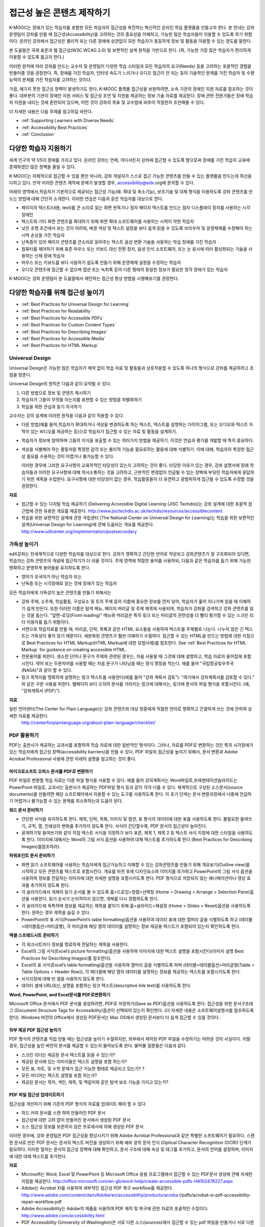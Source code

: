 .. _Guidelines for Creating Accessible Content:

###################################################
접근성 높은 콘텐츠 제작하기
###################################################

 
K-MOOC는 장애가 있는 학습자를 포함한 모든 학습자의 접근성을 촉진하는 혁신적인 온라인 학습 플랫폼을 만들고자 한다. 본 안내는 강좌 운영팀이 강좌를 만들 때 접근성(Accessibility)을 고려하는 것의 중요성을 이해하고, 가능한 많은 학습자들이 이용할 수 있도록 하기 위함이다. 온라인 강좌에서 접근성은 물리적 또는 다른 장애에 상관없이 모든 학습자가 동등하게 정보 및 활동을 이용할 수 있는 정도를 말한다.

본 도움말은 국제 표준과 웹 접근성(W3C WCAG 2.0) 및 보편적인 설계 원칙을 기반으로 한다. (즉, 가능한 가장 많은 학습자가 편리하게 이용할 수 있도록 돕고자 한다.)

이러한 원칙에 따라 강좌를 만드는 교수자 및 운영팀이 다양한 학습 스타일과 모든 학습자의 요구(Needs) 등을 고려하는 포괄적인 경험을 만들어줄 것을 권장한다. 즉, 장애를 가진 학습자, 인터넷 속도가 느리거나 오디오 접근이 안 되는 등의 기술적인 문제를 가진 학습자 및 수행 능력의 문제를 가진 학습자를 고려하는 것이다. 

가끔, 예기치 못한 접근성 장벽이 발생하기도 한다. K-MOOC 플랫폼 접근성을 보완하려면, 소속 기관의 장애인 지원 자료를 참조하는 것이 좋다. 대부분의 기관이 장애인 지원 서비스 및 접근성 조언 및 지원을 제공하는 정보 기술 자료를 제공한다. 장애 관련 전문가들은 장애 학습자 지원을 내리는 것에 훈련되어 있으며, 어떤 것이 강좌의 목표 및 교수법에 비추어 적절한지 조언해줄 수 있다.

더 자세한 내용은 다음 주제를 참고하길 바란다.

* :ref:`Supporting Learners with Diverse Needs`
* :ref:`Accessibility Best Practices`
* :ref:`Conclusion`


.. _Supporting Learners with Diverse Needs:

************************************************************
다양한 학습자 지원하기
************************************************************

세계 인구의 약 1/5이 장애를 가지고 있다. 온라인 강좌는 언제, 어디서든지 강좌에 접근할 수 있도록 함으로써 장애를 가진 학습자 교육에 존재하였던 많은 장벽을 줄일 수 있다. 

K-MOOC는 자체적으로 접근할 수 있을 뿐만 아니라, 강좌 개설자가 스스로 접근 가능한 콘텐츠를 만들 수 있는 플랫폼을 만드는데 최선을 다하고 있다. 만약 이러한 콘텐츠 제작에 문제가 발생할 경우, accessibility@edx.org에 문의할 수 있다. 

아래의 영역에서,학습자가 기본적으로 제공되는 접근성 기능(예: 확대 및 축소기능), 보조기술 및 대체 형식을 이용하도록 강좌 콘텐츠를 만드는 방법에 대해 간단히 소개한다. 이러한 연습은 다음과 같은 학습자를 대상으로 한다.

* 페이지의 텍스트(내용, text)를 큰 소리로 읽는 화면 판독기나 점자 페이지 텍스트를 만드는 점자 디스플레이 장치를 사용하는 시각 장애인

* 텍스트와 기타 화면 콘텐츠를 확대하기 위해 화면 확대 소프트웨어를 사용하는 시력이 약한 학습자

* 낮은 조명 조건에서 보는 것이 어려워, 배경 색상 및 텍스트 설정을 보다 쉽게 읽을 수 있도록 브라우저 및 운영체제를 수정해야 하는 시력 손상을 가진 학습자

* 난독증이 있어 페이지 콘텐츠를 큰소리로 읽어주는 텍스트 음성 변환 기술을 사용하는 학습 장애를 가진 학습자

* 컴퓨터를 제어하기 위해 표준 마우스 또는 키보드 대신 전환 장치, 음성 인식 소프트웨어, 또는 눈 응시에 따라 활성화되는 기술을 사용하는 신체 장애 학습자

* 마우스 또는 키보드를 보다 사용하기 쉽도록 만들기 위해 운영체제 설정을 수정하는 학습자

* 오디오 콘텐츠에 접근할 수 없으며 캡션 또는 녹취록 등의 다른 형태의 동일한 정보가 필요한 청각 장애가 있는 학습자

K-MOOC는 강좌 운영팀이 본 도움말에서 제안하는 접근성 향상 방법을 시행해보기를 권장한다.

.. _Accessibility Best Practices:

************************************************************
다양한 학습자를 위해 접근성 높이기
************************************************************

* :ref:`Best Practices for Universal Design for Learning`
* :ref:`Best Practices for Readability`
* :ref:`Best Practices for Accessible PDFs`
* :ref:`Best Practices for Custom Content Types`
* :ref:`Best Practices for Describing Images`
* :ref:`Best Practices for Accessible Media`
* :ref:`Best Practices for HTML Markup`


.. _Best Practices for Universal Design for Learning:

====================================================
Universal Design
====================================================

Universal Design은 가능한 많은 학습자가 제약 없이 학습 자료 및 활동들과 상호작용할 수 있도록 하나의 형식으로 강좌를 제공하려고 초점을 맞춘다. 

Universal Design의 원칙은 다음과 같이 요약될 수 있다.

#. 다른 방법으로 정보 및 콘텐츠 제시하기
#. 학습자가 그들이 무엇을 아는지를 표현할 수 있는 방법을 차별화하기
#. 학습을 위한 관심과 동기 자극하기

교수자는 강의 설계에 이러한 원칙을 다음과 같이 적용할 수 있다. 

* 다른 방법(예를 들어,학습자가 확대하거나 색상을 변경하도록 하는 텍스트, 텍스트를 설명하는 다이어그램, 또는 오디오와 텍스트 자막이 있는 비디오를 제공하는 등)으로 학습자가 접근할 수 있는 자료 및 활동을 설계하기.

* 학습자가 정보에 참여하며 그들의 지식을 표출할 수 있는 여러가지 방법을 제공하기. 이것은 연습과 평가를 개발할 때 특히 중요하다.
  
* 색상을 식별해야 하는 활동처럼 특정한 감각 또는 물리적 기능을 필요로하는 활동에 대해 식별하기. 이에 대해, 학습자의 특정한 접근성 필요를 수용하는 것이 어렵거나 불가능할 수 있다.

  이러한 경우에 그러한 요구사항이 교육학적인 타당성이 있는지 고려하는 것이 좋다.
  타당한 이유가 있는 경우, 강좌 설명서에 장래 학습자들과 이러한 요구사항에 대해 의사소통하는 것을 고려하고, 근본적인 변경없이 언급될 수 있는 장벽에 부딪힌 학습자에게 응답하기 위한 계획을 수립한다. 요구사항에 대한 타당성이 없는 경우, 학습활동들이 더 유연하고 광범위하게 접근될 수 있도록 수정할 것을 권장한다.
  
**자료**

* 접근할 수 있는 디지털 학습 제공하기 (Delivering Accessible Digital Learning (JISC Techdis))는 강좌 설계에 대한 포괄적 접근법에 관한 유용한 개요를 제공한다. 
  http://www.jisctechdis.ac.uk/techdis/resources/accessiblecontent

* 학습을 위한 보편적인 설계에 관한 국립센터 (The National Center on Universal Design for Learning)는 학습을 위한 보편적인 설계(Universal Design for Learning)에 관해 도움되는 개요를 제공한다.
  http://www.udlcenter.org/implementation/postsecondary


.. _Best Practices for Readability:

====================================================
가독성 높이기
====================================================

edX강좌는 전세계적으로 다양한 학습자를 대상으로 한다. 강좌가 명확하고 간단한 언어로 작성되고 강좌콘텐츠가 잘 구조화되어 있다면, 학습자는 강좌 콘텐츠의 개념에 접근하기가 더 쉬울 것이다. 주제 영역에 적절한 용어를 사용하되, 다음과 같은 학습자를 돕기 위해 가능한 명확하고 분명하게 용어들을 유지하도록 한다.

* 영어가 모국어가 아닌 학습자 또는
* 난독증 또는 시각장애로 읽는 것에 장애가 있는 학습자

모든 학습자에게 가독성이 높은 콘텐츠를 만들기 위해서는

* 강좌 주제, 소주제, 학습활동, 구성요소 및 토의 주제 등의 이름에 중요한 정보를 먼저 넣어, 학습자가 훑어 지나가며 읽을 때 이해하기 쉽게 만든다. 또한 이러한 이름은 탐색 메뉴, 페이지 머리글 및 주제 제목에 사용되며, 학습자가 강좌를 검색하고 강좌 콘텐츠를 읽는 것을 돕는다. "앞면-로딩(Front-loading)" 메뉴와 머리글은 특히 링크 또는 머리글의 관련성을 더 빨리 평가할 수 있는 스크린 리더 이용자를 돕기 위함이다.

* 서면으로 학습자료를 만들 때, 머리글, 단락, 목록과 같은 HTML 요소들을 사용하여 텍스트를 주제별로 나눈다. 나누지 않은 긴 텍스트는 가독성이 좋지 않기 때문이다. 세분화된 콘텐츠가 훨씬 이해하기 수월하다. 접근할 수 있는 HTML을 만드는 방법에 대한 지침으로 Best Practices for HTML Markup(HTML Markup에 대한 모범사례)를 참조한다.
  See :ref:`Best Practices for HTML Markup` for guidance on creating accessible HTML.

* 전문용어를 피한다. 생소한 단어나 문구가 주제와 관련된 경우는, 처음 사용될 때 그것에 대해 설명하고, 학습 자료의 용어집에 포함시킨다. 약어 또는 두문자어를 사용할 때는 처음 문구가 나타났을 때는 정식 명칭을 적는다. 예를 들어 "국립항공및우주국(NASA)"과 같이 할 수 있다.

* 링크 목적지를 명확하게 설명하는 링크 텍스트를 사용한다(예를 들어 "강좌 계획서 검토"). "여기에서 강좌계획서를 검토할 수 있다." 와 같은 구문 사용을 피한다. 웹페이지 보다 오히려 문서를 가리키는 링크에 대해서는, 링크에 문서의 파일 형식을 포함시킨다. (예, "강좌계획서 (PDF)").

**자료**

일반 언어센터(The Center for Plain Language)는 강좌 콘텐츠와 대상 청중에게 적절한 언어로 명확하고 간결하게 쓰는 것에 관하여 상세한 자료를 제공한다.
  http://centerforplainlanguage.org/about-plain-language/checklist/

.. _Best Practices for Accessible PDFs:

====================================================
PDF 활용하기
====================================================

PDF는 출판사가 제공하는 교과서를 포함하여 학습 자료에 대한 일반적인 형식이다. 그러나, 자료를 PDF로 변환하는 것은 특히 시각장애가 있는 학습자에게 접근성 장벽(accessibility barriers)을 만들 수 있다. PDF 파일의 접근성을 높이기 위해서, 문서 변환과 Adobe Acrobat Professional 사용에 관한 아래의 설명을 참고하는 것이 좋다.

+++++++++++++++++++++++++++++++++++++++++++++
마이크로소프트 오피스 문서를 PDF로 변환하기
+++++++++++++++++++++++++++++++++++++++++++++
PDF 파일로 변환할 학습 자료는 다른 파일 형식을 사용할 수 있다. 예를 들어 강의계획서는 Word파일로,프레젠테이션슬라이드는 PowerPoint 파일로, 교과서는 출판사가 제공하는 PDF파일 형식 등과 같이 각각 다를 수 있다. 체계적으로 구성된 소스문서(source documents)를 만들려면 해당 소프트웨어에서 이용할 수 있는 도구를 사용하도록 한다. 이 초기 단계는 문서 변환과정에서 나중에 언급하기 어렵거나 불가능할 수 있는 문제를 최소화하는데 도움이 된다.

**워드 문서 준비하기**

* 간단한 서식을 유지하도록 한다. 제목, 단락, 목록, 이미지 및 캡션, 표 형식의 데이터에 대한 표를 사용하도록 한다. 불필요한 들여쓰기, 규칙, 열, 인쇄상의 변화를 추가하지 않도록 한다. 서식이 간단할수록, PDF 문서의 접근성이 높아진다. 

* 굵게하기및 들여쓰기와 같이 직접 텍스트 서식을 지정하기 보다 표준, 제목 1, 제목 2 등 텍스트 서식 지정에 대한 스타일을 사용하도록 한다. 이미지에 대해서는 Word의 그림 서식 옵션을 사용하여 대체 텍스트를 추가하도록 한다 (Best Practices for Describing Images)를참조하라). 

**파워포인트 문서 준비하기**

* 화면 읽기 소프트웨어를 사용하는 학습자에게 접근가능하고 이해할 수 있는 강좌콘텐츠를 만들기 위해 개요보기(Outline view)를 시작하고 모든 콘텐츠를 텍스트로 포함시킨다. 개요를 마친 후에 디자인요소와 이미지를 추가하고 PowerPoint의 그림 서식 옵션을 사용하여 정보를 전달하는 이미지에 대한 자세한 설명을 포함시키도록 한다. PDF 형식으로 저장되지 않는 애니메이션이나 영상 효과를 추가하지 않도록 한다.

* 각 슬라이드에서 개체의 읽기 순서를 볼 수 있도록 홈>드로잉>정렬>선택창 (Home > Drawing > Arrange > Selection Pane)옵션을 사용한다. 읽기 순서가 논리적이지 않으면, 개체를 다시 정렬하도록 한다. 

* 각 슬라이드에 독특하며 정보를 제공하는 제목을 붙이기 위해 홈>슬라이드>재설정 (Home > Slides > Reset)옵션을 사용하도록 한다. 원하는 경우 제목을 숨길 수 있다.

* PowerPoint의 표 서식(PowerPoint’s table formatting)옵션을 사용하여 데이터 표에 대한 열머리 글을 식별하도록 하고 (테이블>테이블옵션>머리글행), 각 머리글에 해당 열의 데이터를 설명하는 정보 제공용 텍스트가 포함되어 있는지 확인하도록 한다.

**엑셀 스프레드시트 준비하기**

* 각 워크시트마다 정보를 명료하게 전달하는 제목을 사용한다.

* Excel의 그림 서식(Excel’s picture formatting)옵션을 사용하여 이미지에 대한 텍스트 설명을 포함시킨다(이미지 설명 Best Practices for Describing Images)를 참조한다). 

* Excel의 표 서식(Excel’s table formatting)옵션을 사용하여 열머리 글을 식별하도록 하며 (테이블>테이블옵션>머리글행(Table > Table Options > Header Row)), 각 헤더셀에 해당 열의 데이터를 설명하는 정보를 제공하는 텍스트를 포함시키도록 한다. 

* 서식지정에 대해 빈 셀을 사용하지 않도록 한다. 

* 데이터 셀에 URL대신, 설명을 포함하는 링크 텍스트(descriptive link text)를 사용하도록 한다.

**Word, PowerPoint, and Excel문서를 PDF로변환하기**

Microsoft Office 문서에서 PDF 문서를 생성하려면, PDF로 저장하기(Save as PDF)옵션을 사용하도록 한다. 접근성을 위한 문서구조태그 (Document Structure Tags for Accessibility)옵션이 선택되어 있는지 확인한다. (더 자세한 내용은 소프트웨어설명서를 참조하도록 한다). Windows 버전의 Office에서 생성된 PDF문서는 Mac OS에서 생성된 문서보다 더 쉽게 접근할 수 있을 것이다.

+++++++++++++++++++++++++++++++++++++++++++++
외부 제공 PDF 접근성 높이기
+++++++++++++++++++++++++++++++++++++++++++++

PDF 형식의 콘텐츠를 직접 만들 때는 접근성을 높이기 수월하지만, 외부에서 제작된 PDF 파일을 수정하기는 어려운 것이 사실이다. 이럴 경우, 접근성을 높인  버전의 문서를 제공할 수 있는지 물어보도록 한다. 물어볼 질문들은 다음과 같다.

* 스크린 리더는 제공된 문서 텍스트를 읽을 수 있는가? 
* 제공된 문서에 있는 이미지들은 텍스트 설명을 포함 하는가? 
* 모든 표, 차트, 및 수학 문제가 접근 가능한 형태로 제공되고 있는가? ?
* 모든 미디어는 텍스트 설명을 포함 하는가? 
* 제공된 문서는 목차, 색인, 제목, 및 책갈피와 같은 탐색 보조 기능을 가지고 있는가?

+++++++++++++++++++++++++++++++++++++++++++++
PDF 파일 접근성 업데이트하기
+++++++++++++++++++++++++++++++++++++++++++++

접근성을 개선하기 위해 기존의 PDF 형식의 자료를 업데이트 해야 할 수 있다.

* 하드 카피 문서를 스캔 하여 만들어진 PDF 문서
* 접근성에 대한 고려 없이 만들어진 문서에서 생성된 PDF 문서
* 소스 접근성 정보를 보존하지 않은 프로세서에 의해 생성된 PDF 문서

이러한 경우에, 강좌 운영팀은 PDF 접근성을 향상시키기 위해 Adobe Acrobat Professional과 같은 특별한 소프트웨어가 필요하다. 스캔한 문서로 만든 PDF 문서는 문서의 텍스트 버전을 생성하기 위해 예비 광학 문자 인식 (Optical Character Recognition (OCR)) 단계가 필요하다. 이러한 절차는 문서의 접근성 장벽에 대해 확인하고, 문서 구조에 대해 속성 및 태그를 추가하고, 문서의 언어를 설정하며, 이미지에 대한 대체 텍스트를 추가한다.

**자료**

* Microsoft는 Word, Excel 및 PowerPoint 등 Microsoft Office 응용 프로그램에서 접근할 수 있는 PDF문서 생성에 관해 자세한 지침을 제공한다.
  http://office.microsoft.com/en-gb/word-help/create-accessible-pdfs-HA102478227.aspx

* Adobe는 Acrobat XI를 사용하여 세부적인 접근성 PDF 복구 workflow를 제공한다. 
  http://www.adobe.com/content/dam/Adobe/en/accessibility/products/acroba t/pdfs/acrobat-xi-pdf-accessibility-repair-workflow.pdf

* Adobe Accessibility는 Adobe의 제품을 사용하여 PDF 제작 및 복구에 관한 자료의 포괄적인 수집이다. 
  http://www.adobe.com/accessibility.html

* PDF Accessibility (University of Washington)은 서로 다른 소스(sources)에서 접근할 수 있는 pdf 파일을 만들거나 서로 다른 응용 프로그램을 사용하는 단계별 가이드를 제공한다.
  http://www.washington.edu/accessibility/pdf/

* PDF Accessibility (WebAIM)은 접근성을 높이는 pdf 파일을 만드는 방법에 대하여 상세하게 그림으로 된 가이드를 제공한다.
  http://webaim.org/techniques/acrobat/

* The National Center of Disability and Access to Education은 접근성을 높이는 문서 작성에 대한 한 페이지 분량의 "cheat sheets"를 수집하고 있다.
  http://ncdae.org/resources/cheatsheets/

* The Accessible Digital Office Document (ADOD) Project는 접근성을 높이는 Office 문서를 만드는 방법에 관한 지침을 제공한다.
  http://adod.idrc.ocad.ca/

.. _Best Practices for Custom Content Types:

====================================================
Best Practices for Custom Content Types
====================================================
서로 다른 콘텐츠 형식을 사용하는 것은 더 많은 학습 경험을 제공할 수 있다. 장애를 가진 학습자가 접근할 수 있는 여러 가지 사용자 맞춤형 콘텐츠 형식을 설계하는 방법을 아래에서 살펴본다.

++++++++++++++++++++++++++++++++++++++++++++++++++++++++++++++++++++++++++++++++++++++++++
정보 전달 그래픽 (차트, 다이어그램, 일러스트레이션)
++++++++++++++++++++++++++++++++++++++++++++++++++++++++++++++++++++++++++++++++++++++++++

이미지는 개념 및 정보를 전달하는데 도움이 될 수 있지만, 시각 장애가 있는 사용자는 이용할 수 없다는 단점이 있다. 예를 들어 색상 인식 또는 작은 레이블 및 주석이 있는 다이어그램이 들어간 차트는 색맹 또는 시력이 약한 학습자가 이해하기 어려울 가능성이 있다. 

시각적으로 장애가 있는 학습자가 접근할 수 있는 정보 그래픽을 만들기 위한 방법은 다음과 같다. 

* 이미지의 중요한 특징을 구별하기 위해 한가지 색상만 사용하지 않는다. 예를 들어, 선 그래프 상에서, 데이터 요소를 구분 하기 위해 색상뿐만 아니라 다른 기호를 사용하도록 한다.
* 가능하다면, SVG와 같이 확장을 지원하는 이미지 형식을 사용한다. 작지만 필수적인 세부 사항을 담고 있는 복잡한 그래픽의 고해상도 버전을 제공하는 것이 좋다. 
* 그래픽의 정보를 기술한 텍스트를 제공한다. 차트와 그래프에 대한 기술 텍스트로는 동일한 데이터를 나타내는 표가 될 수 있다. 
  이미지의 텍스트 제공과 관련된 제사한 정보는 :ref:`Best Practices for Describing Images` 을 본다. 

+++++++++++++++++++++++++++++++++++++++++++
수학 콘텐츠
+++++++++++++++++++++++++++++++++++++++++++

온라인 강좌에서 수학은 시각 장애가 있는 학습자에게는 참여하기 어려운 과목이었다. 교수자가 텍스트로 방정식을 입력하기 보다는 이미지를 사용하기 때문이다. 수학 이미지는 높은 대비(High-Contrast) 디스플레이가 필요한 이용자들에 의해 수정될 수 없고, 또한 화면 판독 소프트웨어로 읽을 수 없다. K-MOOC는 화면 판독기를 사용하는 이용자가 명확하게 읽을 수 있고 접근할 수 있는 형식으로 수학 콘텐츠를 만드는데 MathJax를 사용하고 있다. MathJax는 이미지 대신 텍스트로 수학 방정식을 만들기 위해 Latex와 MathML과 같은 수학 표기법으로 작동한다. 이에 MathJax을 사용하여 수학 콘텐츠를 표시하도록 권장한다. 접근성과 관련해 MathJax 설명서에서 MathJax를 사용법을 더 배울 수 있다. 아래의 "자료"에 있는 링크를 참조하면 된다.  


++++++++++++++++++++++++++++++++++++++++++++
시뮬레이션 및 인터랙티브 모듈
++++++++++++++++++++++++++++++++++++++++++++

애니메이션 또는 게임화된 콘텐츠를 포함하는 시뮬레이션은 학습 경험을 향상시킬 수 있다. 특히, 혼자 텍스트 콘텐츠를 읽고 처리하며 지식을 습득 하는데 어려움이 있는 학습자를 도울 수 있다. 그러나, 시뮬레이션은 또한 일부 그룹의 학습자에게 어려울 수 있다. 장벽을 최소화하기 위해, 시뮬레이션의 의도된 학습 결과를 고려하도록 한다. 뿐만 아니라 대체 자료를 제공한다면 모든 장애물의 부정적인 영향을 완화 하는데 도움이 될 것이다. 

외부에서 제공하는 시뮬레이션의 경우, 접근성을 높일 대안을 만드는 것이 저작권 문제가 있을 수 있으니 제공 업체의 동의가 필수 적이다. 

시뮬레이션을 만들 때는 다음 질문들을 고려하도록 한다. 교수 설계에서 시뮬레이션의 시각적 구성 요소가 핵심적이라면, 대안 텍스트 설명 및 다른 보충자료를 제공하는 것이 실용적이거나 실현 가능하지 않을 수 있다. 

* 시뮬레이션을 이해하기 위해 시력이 요구되는가? 그렇다면, 시뮬레이션이 전달하는 개념을 설명하는 텍스트를 제공하도록 한다
* 시뮬레이션을 작동 하는데 마우스가 필요한가? 그렇다면, 시뮬레이션이 전달하는 개념을 설명하는 텍스트를 제공하도록 한다.
* 시뮬레이션은 점멸하거나 깜박거리는 콘텐츠를 포함하고 있는가? 그렇다면 이러한 콘텐츠가 시뮬레이션의 특성상 매우 중요하지만,
 
  * 학습자가 평가에 반영되는 활동을 하기 위해 이러한 시뮬레이션을 사용하도록 요구하지 않도록 한다.
  * 시뮬레이션이 점멸성의 깜빡임 또는 깜박이 콘텐츠를 포함하고 있다는 경고를 제공하도록 한다.
 

++++++++++++++++++++++++++++++++++++++++++++
온라인 연습문제 및 평가
++++++++++++++++++++++++++++++++++++++++++++

학습 활동과 평가에 참여가 어려운 학습자가 있을 수 있다. 학습자가 경험할 어려움을 고려하고, 일부 학습자가 장애가 있을 수 있음을 염두에 두고 여러가지 평가 옵션을 사용할 것을 고려한다. 예를 들어, 연습 문제에 시간 제한이 있는 경우, 학습자가 응답하는데 충분한 시간인지를 고려한다. 

시각 또는 신체 장애가 있는 학습자 및 정보를 이해하는데 시간이 필요한 학습자와 같이 일부 학습자는 정보를 읽고 응답을 입력하는데 더 오래 걸릴 수 있다. 예를 들어,

* 이미지와 매핑된 입력 또는 드래그 앤 드롭 연습 문제와 같이 정교한 손과 눈의 조화를 요구하는 것은 운동성 제한을 가진 학습자에게 어려울 수 있다. 세밀한 기술이 강좌 참여하는데 필수적이지 않다면, 정교한 운동 능력이 요구되지 않는 방법을 고려하도록 한다. 예를 들어, 원자를 화합물로 매핑하는 것은 체크박스 또는 객관식 연습문제로 제공 하도록 한다.

* 시각 장애를 가진 학습자는 단어구름(word cloud)과 같은 시각적 자극에 접근하지 못할 수도 있다. 단어구름 단어들의 순차적인 목록처럼 동일한 정보를 제공하는 텍스트 대안을 제공하도록 한다.

++++++++++++++++++++++++++++++++++++++++++++    
외부 콘텐츠
++++++++++++++++++++++++++++++++++++++++++++

강좌에 외부 콘텐츠 링크를 포함할 때는, 장애를 가진 학습자가 쉽게 접근할 수 없을 수 있으므로 외부 자료에 대한 접근성을 고려해야 한다. 학습자에게 공유하기 전에 모든 링크를 테스트할 것을 권장한다. 

강좌에 외부 교재 및 기타 출판물을 PDF 형태로 통합하기 위해 eReader 도구 또는 :ref:`Add Files to a Course` 를 사용할 수 있다. 또한 강좌에 HTML 형식으로 그러한 자료를 통합시킬 수 있다. 외부업체에서 제공된 PDF 파일들을 작업하는 것에 대한 지침으로 :ref:`Best Practices for Accessible PDFs` 를 참조하고, 접근할 수 있는 HTML 만들기에 관한 지침으로 :ref:`Best Practices for HTML Markup` 을 참조하도록 한다.


**자료**

* National Center for Accessible Media에 있는 디지털 도서 내에서 과학 콘텐츠에 대한 설명을 위한 효과적인 사례는 그래프, 차트, 다이어그램 및 그림을 설명하기 위한 모범 사례를 제공한다. 
  http://ncam.wgbh.org/experience_learn/educational_media/stemdx

* 워싱턴 대학의 DO-IT 프로젝트는 접근성이 높은 수학 콘텐츠를 만드는 방법에 관한 지침을 제공한다.
  http://www.washington.edu/doit/Faculty/articles?465

* AccessSTEM은 접근성이 높은 과학, 기술, 공학 및 수학 교육 콘텐츠를 만드는 지침을 제공한다.
  http://www.washington.edu/doit/Stem/

* The National Center on Educational Outcomes (NCEO)는 포함된 평가 및 책임 시스템에 관한 원리와 특성을 제공한다.
  http://www.cehd.umn.edu/nceo/onlinepubs/Synthesis40.html

* MathJax는 디스플레이 엔진 MathJax를 가지고 접근할 수 있는 페이지를 만드는 방법에 대한 지침을 제공한다.
  http://www.mathjax.org/resources/articles-and-presentations/accessible-pages-with-mathjax/

.. _Best Practices for Describing Images:

====================================================
이미지 기술 방법
====================================================

그림, 다이어그램, 지도, 차트, 및 아이콘은 정보를 매우 효과적으로 제시할 수 있다. 그러나, 화면 판독기 소프트웨어를 사용하는 학습자를 포함하여 일부 시각적으로 장애를 가진 학습자는 이러한 이미지에 의해 전달되는 정보를 이해하기 위해서는 텍스트 대안이 필요하다. 이미지에 대한 텍스트 대안은 이미지의 문맥과 목적에 따라 달라지며, 이미지의 시각적 특성에 관한 정확한 설명이 되지 않을 수 있다.

강좌에 이미지를 포함하는 경우 다음 지침을 따르도록 한다.

* 이미지가 개념을 전달하거나 또는 이미지가 제공하는 정보에 대한 유일한 자료인 경우에는 긴 텍스트 설명이 적절하다. 그렇지 않은 경우에는, 이미지의 목적을 전달하는 짧은 텍스트 설명을 제공하도록 한다. 페이지의 다른 곳에 그 정보가 나온다면 긴 자세한 설명을 제공 필요가 없다. 예를 들어 같은 동일한 데이터가 데이터 표에서 텍스트로 나오는 경우, 차트를 설명할 필요가 없다
  
  * Ponte Vecchio의 사진처럼 대표적인 이미지에 대해서는 " Photo of Ponte Vecchio."가 그것에 대한 간단한 설명이 될 수 있다. 사진의 목적이 위치에 대한 자세한 정보를 제공하는 경우, "세개의 돌 아치 및 Arno 강 사진을 보여주는 Ponte Vecchio의 사진(Photo of Ponte Vecchio showing its three stone arches and the Arno River)."처럼 길게 더 구체적으로 설명되어야 한다.  

  *	차트, 다이어그램 또는 그림에 대해서는, 간단한 설명으로는 "Diagram of Ponte Vecchio."이 될 수 있다. 긴 설명에서는 치수 및 사용된 재료 등과 같이 시각적으로 전달되는 세부 사항들을 포함 해야 한다. 

  * 지도에 대해서는, 간단한 설명은 " Ponte Vecchio의 위치를 보여주는 지도(Map showing location of Ponte Vecchio)"와 같다. 만일 지도가 다리에 관한 방향 정보를 제공 하려는 경우에는, 자세한 설명은 텍스트 방향 정보를 제공 해야 한다. 
  
  * 아이콘에 대해서는, 간단한 설명은 아이콘이 제공하는 정보와 동일해야 한다. 예를 들어, PDF 아이콘을 포함하는 강좌 계획서(Course Syllabus) 링크에 대해서, 아이콘에 해당하는 텍스트는 "강좌 계획서 PDF.(Course Syllabus PDF.)"으로 읽혀질 수 있는 "PDF"가 될 것이다. 

  * 주로 다른 웹 페이지에 대한 링크로 사용되는 이미지에 대해서는, 간단한 설명은 이미지가 아니라 링크의 대상에 대해 설명한다. 예를 들어, 도움말 페이지에 대한 링크로써 제공되는 물음표 이미지는 "물음표.( question mark.)"가 아닌, “도움말.( help,)"로 설명되어야 한다. 

  * 정보를 제공하지 않는 이미지는 텍스트 설명이 필요 없다. 예를 들어,  "강좌 계획서 PDF (Course Syllabus (PDF))"라고 읽는 링크 텍스트가 뒤에 따라오는 PDF 아이콘은 설명이 필요 하지 않다. 또 다른 예는 순전히 심미적인 기능을 가진 배너 그래픽들이다. 
  
* HTML 이미지 요소의 alt 특성에서는 다음과 같은 간단한 설명을 포함하도록 한다. (이미지를 추가하는 것에 대한 자세한 내용은 Add an Image to an HTML Component를 참조하도록 한다.) 

  ``<img src="image.jpg" alt="Photo of Ponte Vecchio">``

* 비정보적인 이미지에 대하여는 빈 alt 특성을 포함하도록 한다. 이미지 요소가 alt 특성을 포함하지 않을 때, 화면 판독기 소프트웨어는 이미지를 건너뛰거나, 이미지 파일 이름을 발표하거나, 또는 링크 이미지의 경우 링크URL을 발표할 수도 있다. 빈 alt 특성은 화면 판독기 소프트웨어에게 이미지를 건너뛰라고 말한다. 

  ``<img src="image.jpg" alt="">``
  
* 긴 설명을 나타내기 위해 자막을 사용 함으로써 모든 학습자가 필요한 정보를 이용할 수 있도록 한다. 다음 예제에서 이미지 요소는 alt 특성(alt attribute)으로써 짧은 설명을 포함하며, 단락 요소는 긴 설명을 포함하고 있다. 
  
  ``<img src="image.jpg" alt="Photo of Ponte Vecchio"><p>Photo of Ponte Vecchio showing its three stone arches and the Arno river</p>``
    
* 또는, 추가적인 학습활동(additional unit) 또는 설명하는 텍스트를 포함하는 다운로드 가능한 파일을 만들고 해당 이미지 아래쪽에 그 학습활동(unit)이나 파일에 관한 링크를 제공함으로써 자세한 설명을 제공하도록 한다. 
  
  ``<img src="image.jpg" alt="Diagram of Ponte Vecchio"> <p><a href="description.html">Description of Ponte Vecchio Diagram</a></p>``

**자료**

* 이미지 (알렉산더 데이 Dey Alexander)에 대한 적절한 대안 텍스트를 선택하기 위한 의사 결정 트리 (Dey Alexander): 
  http://www.4syllables.com.au/2010/12/text-alternatives-decision- tree/
* 이미지 (WebAim)에 대한 대안 텍스트의 적절한 사용에 대한 일반적인 지침 (WebAim): 
  http://webaim.org/techniques/alttext/
* HTML5: 이미지에 대한 유용한 대안 텍스트를 제공하기 위한 기술에 관한 더 자세한 설명: 
  http://dev.w3.org/html5/alt-techniques/
* 미국 교육부 (특수 교육 프로그램 지부) (US Department of Education (Office of Special Education Programs))에 의해 설립된 다이어그램 센터(The DIAGRAM Center)는 더 빠르고, 더 쉽고, 더 비용 효과적으로 접근할 수 있는 이미지를 만들고 이용하는 방법에 관한 지침을 제공한다. 
  http://www.diagramcenter.org/webinars.html

.. _Best Practices for Accessible Media:

====================================================
미디어 접근성 높이기
====================================================

미디어 기반 강좌교제는 개념을 전달하고 생활에 강좌 정보를 적용하는데 도움이 된다. 모든 edX 강좌는 화면 판독기 (screen-reader)로 접근할 수 있는 자막이 제공되는 비디오를 사용해야 한다. 이렇게 내재된 universal design 메커니즘은 강좌에 대한 접근성을 향상 시킬 수 있다. 강좌를 만들 때, 자막을 만들기 위해 드는 시간과 자원에 대한 요인들을 고려해야 한다. 

++++++++++++++++++++++++++++++++++++++++++++  
오디오 자막
++++++++++++++++++++++++++++++++++++++++++++  

오디오 자막은 들을 수 없는 학습자에게 청취 내용을 제시하는데 필수적이며 영어가 모국어가 아닌 학습자에게 도움이 된다. 동기화된 자막은 들을 수 없는 학습자가 비디오를 따라가거나 자막 텍스트를 클릭하여 비디오의 특정 주제로 탐색할 수 있도록 한다. 또한, 모든 학습자는 연구 및 검토용으로 미디어에 기반한 학습 자료의 자막을 이용할 수 있다. 

자막은 비디오의 음성 콘텐츠의 텍스트 버전으로 시작한다. 스크립트를 사용하여 비디오를 만든 경우에는 자막을 만들기가 훨씬 쉽다. 간단히 녹화된 비디오를 검토하고 필요에 따라 자막을 업데이트 하면 된다. 그렇지 않다면, 직접 비디오를 기록하거나, 이런 작업을 할 사람을 구해야 한다. 수수료를 받고 실시간 비디오 자막을 만들어 줄 회사들은 많이 있다 (즉, 시간 코드를 사용하여 비디오와 텍스트가 동기화되는 자막). 

K-MOOC 플랫폼은 .srt 형식으로 자막의 사용을 지원한다. 플랫폼에 비디오 파일을 통합할 때는, 그 비디오에 관한 실시간 자막을 가진 .srt 파일을 또한 업로드 해야 한다. 시간별로 나타나는 자막을 추가하는 방법에 대한 자세한 사항은 :ref:`Working with Video Components` 를 참조하도록 한다. 


++++++++++++++++++++++++++++++++++++++++++++
영상 설명
++++++++++++++++++++++++++++++++++++++++++++

영상을 만들려고 할 때는, 볼 수 없는 학습자에게 어떻게 정보를 전달할 것인지를 고려하도록 한다. 많은 주제에 대해, 음성을 함께 제공해 개념을 완벽하게 소화할 수 있도록 한다. 예를 들어 태블릿에 쓸 때 동시에 말함으로써 시각적인 정보를 또한 설명할 수 있을 것이다.

++++++++++++++++++++++++++++++++++++++++++++
다운로드 가능한 자막
++++++++++++++++++++++++++++++++++++++++++++

자막을 학습자가 다운로드하거나, 워드 프로세싱, 화면 판독기, 또는 문맹 퇴치 소프트웨어와 같은 도구를 이용하여 복습할 수 있도록 텍스트 파일을 포함하는 것이 좋다. 다운로드 가능한 자막은 시간 코드 없이 텍스트로만 되어 있어야 한다. 

**자료**

* Accessible Digital Media Guidelines은 접근성을 염두에 둔 온라인 비디오 및 오디오 강좌를 만드는 방법에 관한 상세한 조언을 제공한다.  
  http://ncam.wgbh.org/invent_build/web_multimedia/accessible-digital-media-guide


.. _Best Practices for HTML Markup:

====================================================
HTML Markup 활용하기
====================================================
  
HTML은 브라우저 및 장치에 골고루 잘 지원된다. HTML Markup에 있는 정보는 시각 장애가 있는 사람들에게 화면 판독기 소프트웨어와 같은 보조 기술을 통해 정보와 기능성을 제공하도록 도와준다. 

HTML 콘텐츠를 만들 때 다음 지침에 유의하도록 한다.

* 콘텐츠의 외관 보다는 콘텐츠의 의미를 설명 하기 위해 HTML을 사용하도록 한다.  Level 1 제목 (<h1>) 으로 표시된 문구는 페이지의 주제를 명확하게 나타내지만, 굵은 텍스트(<bold> 또는 <strong>)로 표시된 문구는 제목이거나 단지 교수자가 강조하고 싶은 텍스트일 수 있다. 목록으로 표시된 항목의 그룹은 글머리 기호 및 들여쓰기 같은 시각적 단서에 의존하지 않고 코드와 관련되어 있다. 콘텐츠를 의미하는 코딩은 머리글을 통해 읽을 수 있거나 혹은 목록에 있는 항목의 수를 밝혀 줄 수 있는 화면 판독기를 사용하는 학습자에게 특히 유용하다.

* 문서 구조를 나타내기 위해 순차적으로 HTML 제목 수준을 사용하도록 한다. 체계화된 제목들은 학습자가 페이지를 탐색하고 또 학습자가 무엇을 찾고 있는지를 알 수 있도록 돕는다. 

* 관련 항목들을 그룹화 하고 콘텐츠를 보다 쉽게 건너 뛰고 읽을 수 있도록 하기 위해 HTML 목록 요소를 사용하도록 한다. HTML은 다음 세 가지 종류의 목록을 제공한다. 

  #. 각 항목이 글머리 기호로 표시되어 있는 순서 없는 목록
  #. 각 항목이 번호와 함께 나열되어 있는 순서 목록
  #. (사전 처럼) 용어와 설명의 짝을 이루여 표기된 정의 목록

* 격자 서식에 가장 적합한 정보인 데이터 세트를 표시하기 위해서는, 설명하는 행과 열을 가진 테이블 요소를 사용하도록 한다. 화면 판독기가 효과적으로 표에 있는 내용을 설명할 수 있도록 <th> 요소를 사용하여 행과 열의 제목을 표시하도록 한다. 

**자료**

* Creating Semantic Structure는 기본 태그 (WebAIM)에서 웹 페이지의 의미 구조를 반영하는 지침을 제공한다.
  http://webaim.org/techniques/semanticstructure/
  
* Creating Accessible Table는 화면 판독기가 올바르게 정보(WebAIM)를 표시할 수 있도록 적절한 의미 구조를 가지는 데이터 표를 만드는 방법에 관한 구체적인 지침을 제공한다.
  http://webaim.org/techniques/tables/data

.. _Conclusion:

************************************************************
결론
************************************************************

K-MOOC 사명의 핵심은 컴퓨터와 인터넷만으로 보다 높은 수준의 학습에 대한 접근을 제공하는 것이다. 강좌 운영팀이 소속 기관의 장애 지원 서비스와 함께 정보 기술 자원을 활용할 때 본 안내서가 유용하게 쓰여지기를 바란다. 새로운 아이디어가 있다면 accessibility@edx.org에서 함께 의견을 공유하기를 바란다. 
